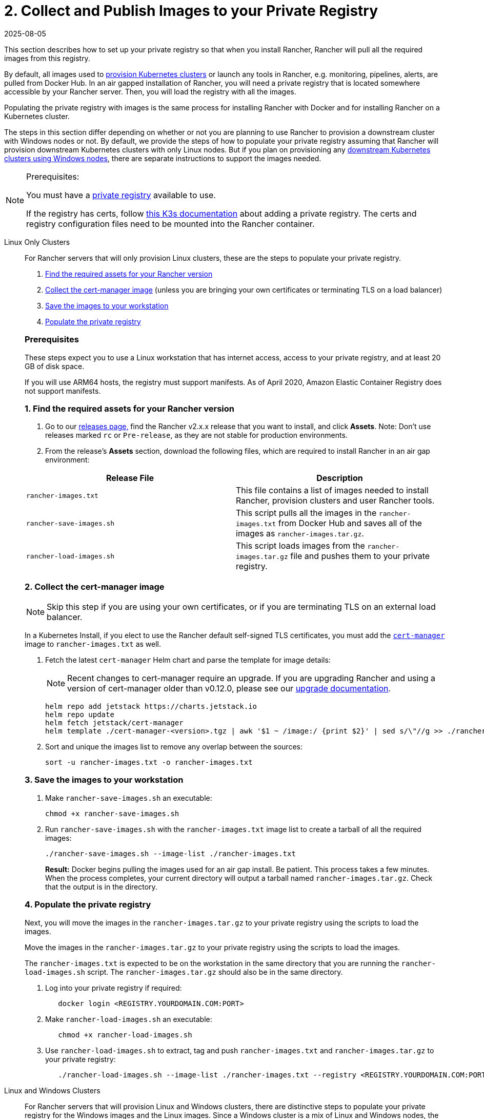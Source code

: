 = 2. Collect and Publish Images to your Private Registry
:revdate: 2025-08-05
:page-revdate: {revdate}

This section describes how to set up your private registry so that when you install Rancher, Rancher will pull all the required images from this registry.

By default, all images used to xref:cluster-deployment/cluster-deployment.adoc[provision Kubernetes clusters] or launch any tools in Rancher, e.g. monitoring, pipelines, alerts, are pulled from Docker Hub. In an air gapped installation of Rancher, you will need a private registry that is located somewhere accessible by your Rancher server. Then, you will load the registry with all the images.

Populating the private registry with images is the same process for installing Rancher with Docker and for installing Rancher on a Kubernetes cluster.

The steps in this section differ depending on whether or not you are planning to use Rancher to provision a downstream cluster with Windows nodes or not. By default, we provide the steps of how to populate your private registry assuming that Rancher will provision downstream Kubernetes clusters with only Linux nodes. But if you plan on provisioning any xref:cluster-deployment/custom-clusters/windows/use-windows-clusters.adoc[downstream Kubernetes clusters using Windows nodes], there are separate instructions to support the images needed.

[NOTE]
.Prerequisites:
====
You must have a https://docs.docker.com/registry/deploying/#run-an-externally-accessible-registry[private registry] available to use.

If the registry has certs, follow https://rancher.com/docs/k3s/latest/en/installation/private-registry/[this K3s documentation] about adding a private registry. The certs and registry configuration files need to be mounted into the Rancher container.
====


[tabs]
======
Linux Only Clusters::
+
--
For Rancher servers that will only provision Linux clusters, these are the steps to populate your private registry.

. <<_1_find_the_required_assets_for_your_rancher_version,Find the required assets for your Rancher version>>
. <<_2_collect_the_cert_manager_image,Collect the cert-manager image>> (unless you are bringing your own certificates or terminating TLS on a load balancer)
. <<_3_save_the_images_to_your_workstation,Save the images to your workstation>>
. <<_linux_4_populate_the_private_registry,Populate the private registry>>

[pass]
<h3><a id="_prerequisites"></a>Prerequisites</h3>

These steps expect you to use a Linux workstation that has internet access, access to your private registry, and at least 20 GB of disk space.

If you will use ARM64 hosts, the registry must support manifests. As of April 2020, Amazon Elastic Container Registry does not support manifests.

[pass]
<h3><a id="_1_find_the_required_assets_for_your_rancher_version"></a>1. Find the required assets for your Rancher version</h3>

. Go to our https://github.com/rancher/rancher/releases[releases page,] find the Rancher v2.x.x release that you want to install, and click *Assets*. Note: Don't use releases marked `rc` or `Pre-release`, as they are not stable for production environments.
. From the release's *Assets* section, download the following files, which are required to install Rancher in an air gap environment:

|===
| Release File | Description

| `rancher-images.txt`
| This file contains a list of images needed to install Rancher, provision clusters and user Rancher tools.

| `rancher-save-images.sh`
| This script pulls all the images in the `rancher-images.txt` from Docker Hub and saves all of the images as `rancher-images.tar.gz`.

| `rancher-load-images.sh`
| This script loads images from the `rancher-images.tar.gz` file and pushes them to your private registry.
|===

[#_2_collect_the_cert_manager_image]
[pass]
<h3><a class="anchor" id="_2_collect_the_cert_manager_image" href="#_2_collect_the_cert_manager_image"></a>2. Collect the cert-manager image</h3>

[NOTE]
====
Skip this step if you are using your own certificates, or if you are terminating TLS on an external load balancer.
====


In a Kubernetes Install, if you elect to use the Rancher default self-signed TLS certificates, you must add the https://artifacthub.io/packages/helm/cert-manager/cert-manager[`cert-manager`] image to `rancher-images.txt` as well.

. Fetch the latest `cert-manager` Helm chart and parse the template for image details:
+

[NOTE]
====
Recent changes to cert-manager require an upgrade. If you are upgrading Rancher and using a version of cert-manager older than v0.12.0, please see our xref:installation-and-upgrade/resources/upgrade-cert-manager.adoc[upgrade documentation].
====

+
[,plain]
----
helm repo add jetstack https://charts.jetstack.io
helm repo update
helm fetch jetstack/cert-manager
helm template ./cert-manager-<version>.tgz | awk '$1 ~ /image:/ {print $2}' | sed s/\"//g >> ./rancher-images.txt
----

. Sort and unique the images list to remove any overlap between the sources:
+
[,plain]
----
sort -u rancher-images.txt -o rancher-images.txt
----

[#_3_save_the_images_to_your_workstation]
[pass]
<h3><a id="_3_save_the_images_to_your_workstation"></a>3. Save the images to your workstation</h3>

. Make `rancher-save-images.sh` an executable:
+
----
chmod +x rancher-save-images.sh
----

. Run `rancher-save-images.sh` with the `rancher-images.txt` image list to create a tarball of all the required images:
+
[,plain]
----
./rancher-save-images.sh --image-list ./rancher-images.txt
----
+
*Result:* Docker begins pulling the images used for an air gap install. Be patient. This process takes a few minutes. When the process completes, your current directory will output a tarball named `rancher-images.tar.gz`. Check that the output is in the directory.

[#_linux_4_populate_the_private_registry]
[pass]
<h3><a id="_linux_4_populate_the_private_registry"></a>4. Populate the private registry</h3>

Next, you will move the images in the `rancher-images.tar.gz` to your private registry using the scripts to load the images.

Move the images in the `rancher-images.tar.gz` to your private registry using the scripts to load the images.

The `rancher-images.txt` is expected to be on the workstation in the same directory that you are running the `rancher-load-images.sh` script. The `rancher-images.tar.gz` should also be in the same directory.

. Log into your private registry if required:
+
[,plain]
----
   docker login <REGISTRY.YOURDOMAIN.COM:PORT>
----

. Make `rancher-load-images.sh` an executable:
+
----
   chmod +x rancher-load-images.sh
----

. Use `rancher-load-images.sh` to extract, tag and push `rancher-images.txt` and `rancher-images.tar.gz` to your private registry:
+
[,plain]
----
   ./rancher-load-images.sh --image-list ./rancher-images.txt --registry <REGISTRY.YOURDOMAIN.COM:PORT>
----
--

Linux and Windows Clusters::
+
--
For Rancher servers that will provision Linux and Windows clusters, there are distinctive steps to populate your private registry for the Windows images and the Linux images. Since a Windows cluster is a mix of Linux and Windows nodes, the Linux images pushed into the private registry are manifests.

[pass]
<h2><a id="_windows_steps"></a>Windows Steps</h2>

The Windows images need to be collected and pushed from a Windows server workstation.

. <<_1_find_the_required_assets_for_your_rancher_version,Find the required assets for your Rancher version>>
. <<_2_save_the_images_to_your_windows_server_workstation,Save the images to your Windows Server workstation>>
. <<_3_prepare_the_docker_daemon,Prepare the Docker daemon>>
. <<_win_4_populate_the_private_registry,Populate the private registry>>

[#_prerequisites]
[pass]
<h3><a id="_prerequisites"></a>Prerequisites</h3>

These steps expect you to use a Windows Server 1809 workstation that has internet access, access to your private registry, and at least 50 GB of disk space.

The workstation must have Docker 18.02+ in order to support manifests, which are required when provisioning Windows clusters.

Your registry must support manifests. As of April 2020, Amazon Elastic Container Registry does not support manifests.

[#_1_find_the_required_assets_for_your_rancher_version]
[pass]
<h3><a id="_1_find_the_required_assets_for_your_rancher_version"></a>1. Find the required assets for your Rancher version</h3>

. Browse to our https://github.com/rancher/rancher/releases[releases page] and find the Rancher v2.x.x release that you want to install. Don't download releases marked `rc` or `Pre-release`, as they are not stable for production environments.
. From the release's "Assets" section, download the following files:

|===
| Release File | Description

| `rancher-windows-images.txt`
| This file contains a list of Windows images needed to provision Windows clusters.

| `rancher-save-images.ps1`
| This script pulls all the images in the `rancher-windows-images.txt` from Docker Hub and saves all of the images as `rancher-windows-images.tar.gz`.

| `rancher-load-images.ps1`
| This script loads the images from the `rancher-windows-images.tar.gz` file and pushes them to your private registry.
|===

[#_2_save_the_images_to_your_windows_server_workstation]
[pass]
<h3><a id="_2_save_the_images_to_your_windows_server_workstation"></a>2. Save the images to your Windows Server workstation</h3>

. Using `powershell`, go to the directory that has the files that were downloaded in the previous step.
. Run `rancher-save-images.ps1` to create a tarball of all the required images:
+
[,plain]
----
./rancher-save-images.ps1
----
+
*Result:* Docker begins pulling the images used for an air gap install. Be patient. This process takes a few minutes. When the process completes, your current directory will output a tarball named `rancher-windows-images.tar.gz`. Check that the output is in the directory.

[#_3_prepare_the_docker_daemon]
[pass]
<h3><a id="_3_prepare_the_docker_daemon"></a>3. Prepare the Docker daemon</h3>

Append your private registry address to the `allow-nondistributable-artifacts` config field in the Docker daemon (`C:\ProgramData\Docker\config\daemon.json`). Since the base image of Windows images are maintained by the `mcr.microsoft.com` registry, this step is required as the layers in the Microsoft registry are missing from Docker Hub and need to be pulled into the private registry.

[,json]
----
   {
     ...
     "allow-nondistributable-artifacts": [
       ...
       "<REGISTRY.YOURDOMAIN.COM:PORT>"
     ]
     ...
   }
----

[#_win_4_populate_the_private_registry]
[pass]
<h3><a id="_win_4_populate_the_private_registry"></a>4. Populate the private registry</h3>

Move the images in the `rancher-windows-images.tar.gz` to your private registry using the scripts to load the images.

The `rancher-windows-images.txt` is expected to be on the workstation in the same directory that you are running the `rancher-load-images.ps1` script. The `rancher-windows-images.tar.gz` should also be in the same directory.

. Using `powershell`, log into your private registry if required:
+
[,plain]
----
docker login <REGISTRY.YOURDOMAIN.COM:PORT>
----

. Using `powershell`, use `rancher-load-images.ps1` to extract, tag and push the images from `rancher-images.tar.gz` to your private registry:
+
[,plain]
----
./rancher-load-images.ps1 --registry <REGISTRY.YOURDOMAIN.COM:PORT>
----

[pass]
<h2><a id="_linux_steps"></a>Linux Steps</h2>

The Linux images need to be collected and pushed from a Linux host, but _must be done after_ populating the Windows images into the private registry. These step are different from the Linux only steps as the Linux images that are pushed will actually manifests that support Windows and Linux images.

[pass]
<h3><a id="_prerequisites"></a>Prerequisites</h3>

You must populate the private registry with the Windows images before populating the private registry with Linux images. If you have already populated the registry with Linux images, you will need to follow these instructions again as they will publish manifests that support Windows and Linux images.

These steps expect you to use a Linux workstation that has internet access, access to your private registry, and at least 20 GB of disk space.

The workstation must have Docker 18.02+ in order to support manifests, which are required when provisioning Windows clusters.

+++<a name="linux-1">++++++</a>+++

[pass]
<h3><a id="_1_find_the_required_assets_for_your_rancher_version"></a>1. Find the required assets for your Rancher version</h3>


. Browse to our https://github.com/rancher/rancher/releases[releases page] and find the Rancher v2.x.x release that you want to install. Don't download releases marked `rc` or `Pre-release`, as they are not stable for production environments. Click *Assets*.
. From the release's *Assets* section, download the following files:

|===
| Release File | Description

| `rancher-images.txt`
| This file contains a list of images needed to install Rancher, provision clusters and user Rancher tools.

| `rancher-windows-images.txt`
| This file contains a list of images needed to provision Windows clusters.

| `rancher-save-images.sh`
| This script pulls all the images in the `rancher-images.txt` from Docker Hub and saves all of the images as `rancher-images.tar.gz`.

| `rancher-load-images.sh`
| This script loads images from the `rancher-images.tar.gz` file and pushes them to your private registry.
|===

+++<a name="linux-2">++++++</a>+++

[pass]
<h3><a id="_2_collect_all_the_required_images"></a>2. Collect all the required images</h3>

*For Kubernetes Installs using Rancher Generated Self-Signed Certificate:* In a Kubernetes Install, if you elect to use the Rancher default self-signed TLS certificates, you must add the https://artifacthub.io/packages/helm/cert-manager/cert-manager[`cert-manager`] image to `rancher-images.txt` as well. You skip this step if you are using you using your own certificates.

. Fetch the latest `cert-manager` Helm chart and parse the template for image details:
+

[NOTE]
====
Recent changes to cert-manager require an upgrade. If you are upgrading Rancher and using a version of cert-manager older than v0.12.0, please see our xref:installation-and-upgrade/resources/upgrade-cert-manager.adoc[upgrade documentation].
====

+
[,plain]
----
helm repo add jetstack https://charts.jetstack.io
helm repo update
helm fetch jetstack/cert-manager
helm template ./cert-manager-<version>.tgz | awk '$1 ~ /image:/ {print $2}' | sed s/\"//g >> ./rancher-images.txt
----

. Sort and unique the images list to remove any overlap between the sources:
+
[,plain]
----
sort -u rancher-images.txt -o rancher-images.txt
----

+++<a name="linux-3">++++++</a>+++

[pass]
<h3><a id="_3_save_the_images_to_your_workstation"></a>3. Save the images to your workstation</h3>

. Make `rancher-save-images.sh` an executable:
+
----
chmod +x rancher-save-images.sh
----

. Run `rancher-save-images.sh` with the `rancher-images.txt` image list to create a tarball of all the required images:
+
[,plain]
----
./rancher-save-images.sh --image-list ./rancher-images.txt
----

*Result:* Docker begins pulling the images used for an air gap install. Be patient. This process takes a few minutes. When the process completes, your current directory will output a tarball named `rancher-images.tar.gz`. Check that the output is in the directory.

+++<a name="linux-4">++++++</a>+++

[pass]
<h3><a id="_4_populate_the_private_registry"></a>4. Populate the private registry</h3>

Move the images in the `rancher-images.tar.gz` to your private registry using the `rancher-load-images.sh script` to load the images.

The image list, `rancher-images.txt` or `rancher-windows-images.txt`, is expected to be on the workstation in the same directory that you are running the `rancher-load-images.sh` script. The `rancher-images.tar.gz` should also be in the same directory.

. Log into your private registry if required:
+
[,plain]
----
docker login <REGISTRY.YOURDOMAIN.COM:PORT>
----

. Make `rancher-load-images.sh` an executable:
+
----
chmod +x rancher-load-images.sh
----

. Use `rancher-load-images.sh` to extract, tag and push the images from `rancher-images.tar.gz` to your private registry:

[,plain]
----
./rancher-load-images.sh --image-list ./rancher-images.txt \
   --windows-image-list ./rancher-windows-images.txt \
   --registry <REGISTRY.YOURDOMAIN.COM:PORT>
----
--
======

== xref:./install-kubernetes.adoc[Next step for Kubernetes Installs - Launch a Kubernetes Cluster]

